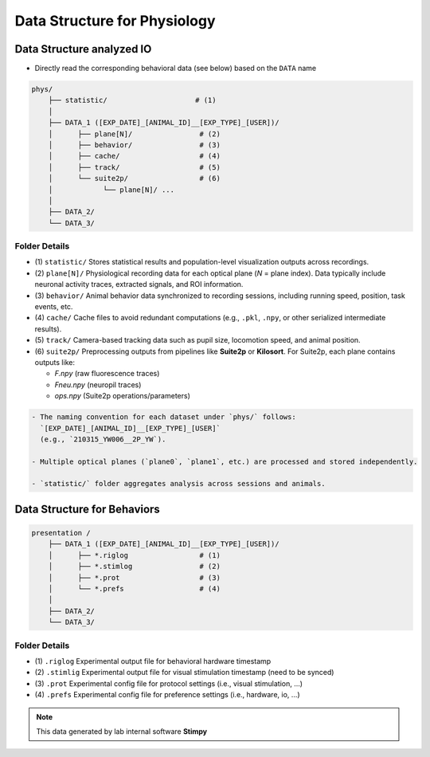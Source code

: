 Data Structure for Physiology
======================================================

Data Structure analyzed IO
------------------------------

- Directly read the corresponding behavioral data (see below) based on the ``DATA`` name

.. code-block:: text

    phys/
        ├── statistic/                     # (1)
        │
        ├── DATA_1 ([EXP_DATE]_[ANIMAL_ID]__[EXP_TYPE]_[USER])/
        │      ├── plane[N]/                # (2)
        │      ├── behavior/                # (3)
        │      ├── cache/                   # (4)
        │      ├── track/                   # (5)
        │      └── suite2p/                 # (6)
        │            └── plane[N]/ ...
        │
        ├── DATA_2/
        └── DATA_3/


Folder Details
^^^^^^^^^^^^^^^^^

- (1) ``statistic/``
  Stores statistical results and population-level visualization outputs across recordings.

- (2) ``plane[N]/``
  Physiological recording data for each optical plane (`N` = plane index).
  Data typically include neuronal activity traces, extracted signals, and ROI information.

- (3) ``behavior/``
  Animal behavior data synchronized to recording sessions, including running speed, position, task events, etc.

- (4) ``cache/``
  Cache files to avoid redundant computations (e.g., ``.pkl``, ``.npy``, or other serialized intermediate results).

- (5) ``track/``
  Camera-based tracking data such as pupil size, locomotion speed, and animal position.

- (6) ``suite2p/``
  Preprocessing outputs from pipelines like **Suite2p** or **Kilosort**.
  For Suite2p, each plane contains outputs like:

  - `F.npy` (raw fluorescence traces)
  - `Fneu.npy` (neuropil traces)
  - `ops.npy` (Suite2p operations/parameters)


.. code-block:: note

    - The naming convention for each dataset under `phys/` follows:
      `[EXP_DATE]_[ANIMAL_ID]__[EXP_TYPE]_[USER]`
      (e.g., `210315_YW006__2P_YW`).

    - Multiple optical planes (`plane0`, `plane1`, etc.) are processed and stored independently.

    - `statistic/` folder aggregates analysis across sessions and animals.




Data Structure for Behaviors
-------------------------------


.. code-block:: text


    presentation /
        ├── DATA_1 ([EXP_DATE]_[ANIMAL_ID]__[EXP_TYPE]_[USER])/
        │      ├── *.riglog                 # (1)
        │      ├── *.stimlog                # (2)
        │      ├── *.prot                   # (3)
        │      └── *.prefs                  # (4)
        │
        ├── DATA_2/
        └── DATA_3/


Folder Details
^^^^^^^^^^^^^^^^

- (1) ``.riglog``
  Experimental output file for behavioral hardware timestamp

- (2) ``.stimlig``
  Experimental output file for visual stimulation timestamp (need to be synced)

- (3) ``.prot``
  Experimental config file for protocol settings (i.e., visual stimulation, ...)

- (4) ``.prefs``
  Experimental config file for preference settings (i.e., hardware, io, ...)


.. note::

    This data generated by lab internal software **Stimpy**

.. seealso::

    Parsing package used `stimpyp <https://stimpyp.readthedocs.io/en/latest/>`_

